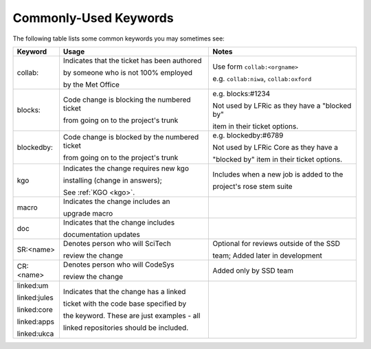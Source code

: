 .. _keywords:

Commonly-Used Keywords
======================

The following table lists some common keywords you may sometimes
see:

+--------------+------------------------------------------------+-----------------------------------------------+
| Keyword      | Usage                                          | Notes                                         |
+==============+================================================+===============================================+
| collab:      | Indicates that the ticket has been authored    | Use form ``collab:<orgname>``                 |
|              |                                                |                                               |
|              | by someone who is not 100% employed            | e.g. ``collab:niwa``, ``collab:oxford``       |
|              |                                                |                                               |
|              | by the Met Office                              |                                               |
+--------------+------------------------------------------------+-----------------------------------------------+
| blocks:      | Code change is blocking the numbered ticket    | e.g. blocks:#1234                             |
|              |                                                |                                               |
|              | from going on to the project's trunk           | Not used by LFRic as they have a "blocked by" |
|              |                                                |                                               |
|              |                                                | item in their ticket options.                 |
+--------------+------------------------------------------------+-----------------------------------------------+
| blockedby:   | Code change is blocked by the numbered ticket  | e.g. blockedby:#6789                          |
|              |                                                |                                               |
|              | from going on to the project's trunk           | Not used by LFRic Core as they have a         |
|              |                                                |                                               |
|              |                                                | "blocked by" item in their ticket options.    |
+--------------+------------------------------------------------+-----------------------------------------------+
| kgo          | Indicates the change requires new kgo          | Includes when a new job is added to the       |
|              |                                                |                                               |
|              | installing (change in answers);                | project's rose stem suite                     |
|              |                                                |                                               |
|              | See :ref:`KGO <kgo>`.                          |                                               |
+--------------+------------------------------------------------+-----------------------------------------------+
| macro        | Indicates the change includes an               |                                               |
|              |                                                |                                               |
|              | upgrade macro                                  |                                               |
+--------------+------------------------------------------------+-----------------------------------------------+
| doc          | Indicates that the change includes             |                                               |
|              |                                                |                                               |
|              | documentation updates                          |                                               |
+--------------+------------------------------------------------+-----------------------------------------------+
| SR:<name>    | Denotes person who will SciTech                | Optional for reviews outside of the SSD       |
|              |                                                |                                               |
|              | review the change                              | team; Added later in development              |
+--------------+------------------------------------------------+-----------------------------------------------+
| CR:<name>    | Denotes person who will CodeSys                | Added only by SSD team                        |
|              |                                                |                                               |
|              | review the change                              |                                               |
+--------------+------------------------------------------------+-----------------------------------------------+
| linked:um    | Indicates that the change has a linked         |                                               |
|              |                                                |                                               |
| linked:jules | ticket with the code base specified by         |                                               |
|              |                                                |                                               |
| linked:core  | the keyword. These are just examples - all     |                                               |
|              |                                                |                                               |
| linked:apps  | linked repositories should be included.        |                                               |
|              |                                                |                                               |
| linked:ukca  |                                                |                                               |
+--------------+------------------------------------------------+-----------------------------------------------+
